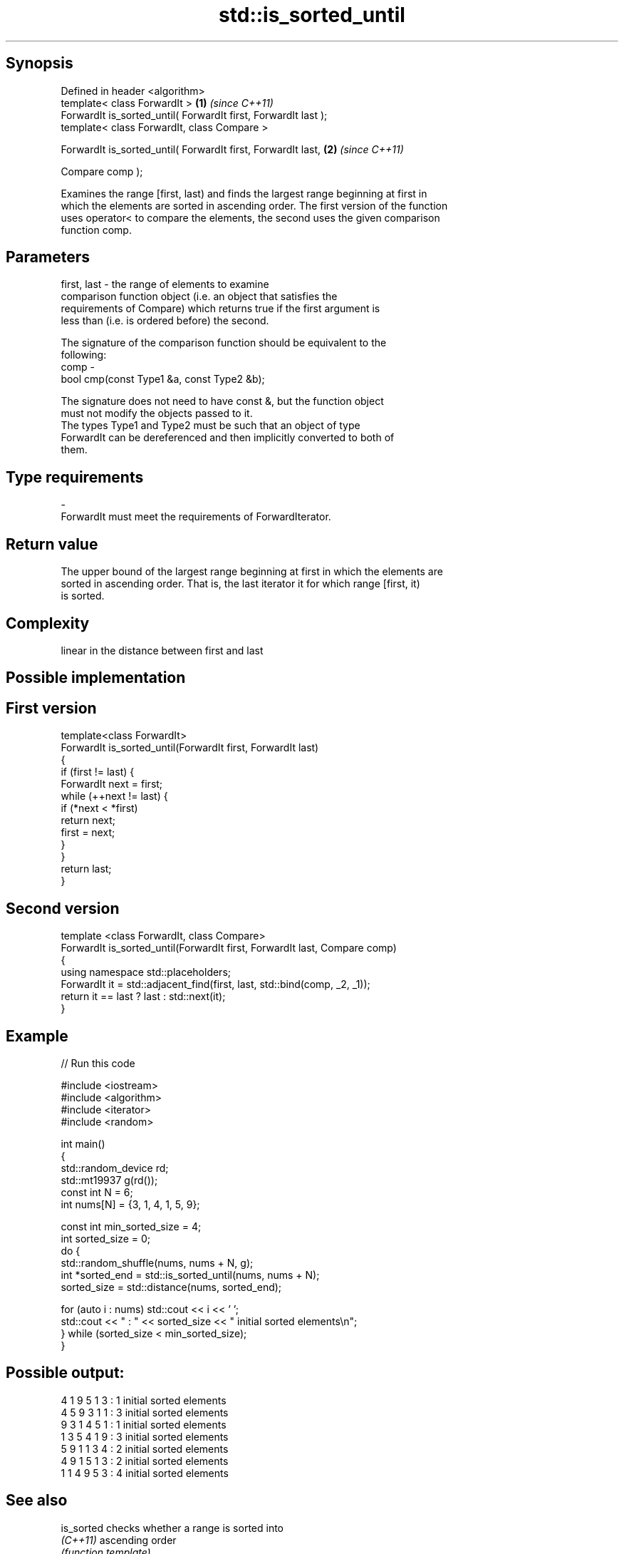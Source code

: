 .TH std::is_sorted_until 3 "Sep  4 2015" "2.0 | http://cppreference.com" "C++ Standard Libary"
.SH Synopsis
   Defined in header <algorithm>
   template< class ForwardIt >                                   \fB(1)\fP \fI(since C++11)\fP
   ForwardIt is_sorted_until( ForwardIt first, ForwardIt last );
   template< class ForwardIt, class Compare >

   ForwardIt is_sorted_until( ForwardIt first, ForwardIt last,   \fB(2)\fP \fI(since C++11)\fP

   Compare comp );

   Examines the range [first, last) and finds the largest range beginning at first in
   which the elements are sorted in ascending order. The first version of the function
   uses operator< to compare the elements, the second uses the given comparison
   function comp.

.SH Parameters

   first, last - the range of elements to examine
                 comparison function object (i.e. an object that satisfies the
                 requirements of Compare) which returns true if the first argument is
                 less than (i.e. is ordered before) the second.

                 The signature of the comparison function should be equivalent to the
                 following:
   comp        -
                 bool cmp(const Type1 &a, const Type2 &b);

                 The signature does not need to have const &, but the function object
                 must not modify the objects passed to it.
                 The types Type1 and Type2 must be such that an object of type
                 ForwardIt can be dereferenced and then implicitly converted to both of
                 them. 
.SH Type requirements
   -
   ForwardIt must meet the requirements of ForwardIterator.

.SH Return value

   The upper bound of the largest range beginning at first in which the elements are
   sorted in ascending order. That is, the last iterator it for which range [first, it)
   is sorted.

.SH Complexity

   linear in the distance between first and last

.SH Possible implementation

.SH First version
   template<class ForwardIt>
   ForwardIt is_sorted_until(ForwardIt first, ForwardIt last)
   {
       if (first != last) {
           ForwardIt next = first;
           while (++next != last) {
               if (*next < *first)
                   return next;
               first = next;
           }
       }
       return last;
   }
.SH Second version
   template <class ForwardIt, class Compare>
   ForwardIt is_sorted_until(ForwardIt first, ForwardIt last, Compare comp)
   {
       using namespace std::placeholders;
       ForwardIt it = std::adjacent_find(first, last, std::bind(comp, _2, _1));
       return it == last ? last : std::next(it);
   }

.SH Example

   
// Run this code

 #include <iostream>
 #include <algorithm>
 #include <iterator>
 #include <random>

 int main()
 {
     std::random_device rd;
     std::mt19937 g(rd());
     const int N = 6;
     int nums[N] = {3, 1, 4, 1, 5, 9};

     const int min_sorted_size = 4;
     int sorted_size = 0;
     do {
         std::random_shuffle(nums, nums + N, g);
         int *sorted_end = std::is_sorted_until(nums, nums + N);
         sorted_size = std::distance(nums, sorted_end);

         for (auto i : nums) std::cout << i << ' ';
         std::cout << " : " << sorted_size << " initial sorted elements\\n";
     } while (sorted_size < min_sorted_size);
 }

.SH Possible output:

 4 1 9 5 1 3  : 1 initial sorted elements
 4 5 9 3 1 1  : 3 initial sorted elements
 9 3 1 4 5 1  : 1 initial sorted elements
 1 3 5 4 1 9  : 3 initial sorted elements
 5 9 1 1 3 4  : 2 initial sorted elements
 4 9 1 5 1 3  : 2 initial sorted elements
 1 1 4 9 5 3  : 4 initial sorted elements

.SH See also

   is_sorted                                    checks whether a range is sorted into
   \fI(C++11)\fP                                      ascending order
                                                \fI(function template)\fP
   std::experimental::parallel::is_sorted_until parallelized version of
   (parallelism TS)                             std::is_sorted_until
                                                \fI(function template)\fP
